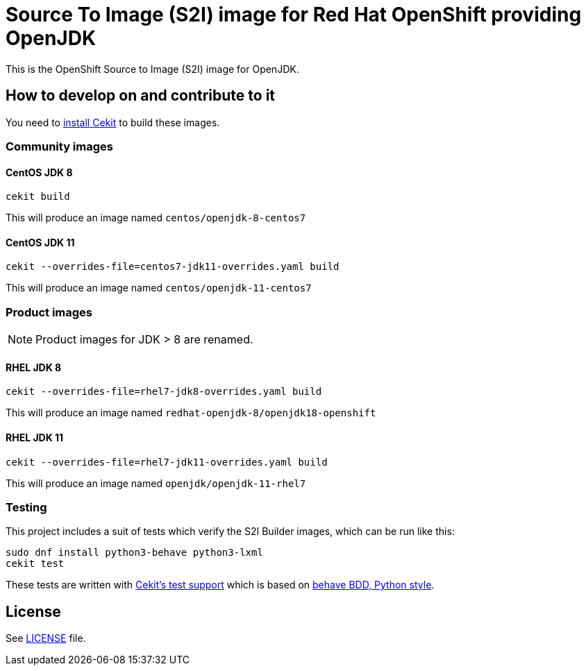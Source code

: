 # Source To Image (S2I) image for Red Hat OpenShift providing OpenJDK

This is the OpenShift Source to Image (S2I) image for OpenJDK.

## How to develop on and contribute to it

You need to https://cekit.readthedocs.io/en/develop/installation.html[install Cekit] to build these images.

### Community images

#### CentOS JDK 8

```
cekit build
```

This will produce an image named `centos/openjdk-8-centos7`

#### CentOS JDK 11

```
cekit --overrides-file=centos7-jdk11-overrides.yaml build
```

This will produce an image named `centos/openjdk-11-centos7`

### Product images

NOTE: Product images for JDK > 8 are renamed.

#### RHEL JDK 8

```
cekit --overrides-file=rhel7-jdk8-overrides.yaml build
```

This will produce an image named `redhat-openjdk-8/openjdk18-openshift`

#### RHEL JDK 11

```
cekit --overrides-file=rhel7-jdk11-overrides.yaml build
```

This will produce an image named `openjdk/openjdk-11-rhel7`

### Testing

This project includes a suit of tests which verify the S2I Builder images, which can be run like this:

    sudo dnf install python3-behave python3-lxml
    cekit test

These tests are written with https://concreate.readthedocs.io/en/latest/test.html[Cekit's test support]
which is based on https://github.com/behave/behave[behave BDD, Python style].


## License

See link:LICENSE[LICENSE] file.

